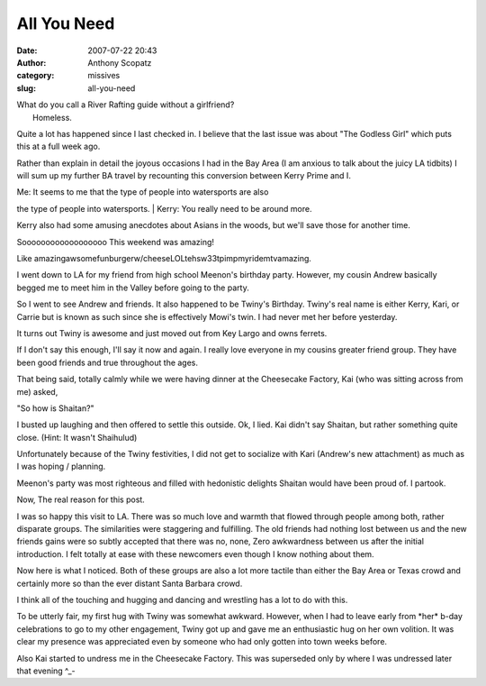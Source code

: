 All You Need
############
:date: 2007-07-22 20:43
:author: Anthony Scopatz
:category: missives
:slug: all-you-need

| What do you call a River Rafting guide without a girlfriend?
|  Homeless.

Quite a lot has happened since I last checked in. I believe that the
last issue was about "The Godless Girl" which puts this at a full week
ago.

Rather than explain in detail the joyous occasions I had in the Bay Area
(I am anxious to talk about the juicy LA tidbits) I will sum up my
further BA travel by recounting this conversion between Kerry Prime and
I.

| Me: It seems to me that the type of people into watersports are also
the type of people into watersports.
|  Kerry: You really need to be around more.

Kerry also had some amusing anecdotes about Asians in the woods, but
we'll save those for another time.

Soooooooooooooooooo This weekend was amazing!

Like amazingawsomefunburgerw/cheeseLOLtehsw33tpimpmyridemtvamazing.

I went down to LA for my friend from high school Meenon's birthday
party. However, my cousin Andrew basically begged me to meet him in the
Valley before going to the party.

So I went to see Andrew and friends. It also happened to be Twiny's
Birthday. Twiny's real name is either Kerry, Kari, or Carrie but is
known as such since she is effectively Mowi's twin. I had never met her
before yesterday.

It turns out Twiny is awesome and just moved out from Key Largo and owns
ferrets.

If I don't say this enough, I'll say it now and again. I really love
everyone in my cousins greater friend group. They have been good friends
and true throughout the ages.

That being said, totally calmly while we were having dinner at the
Cheesecake Factory, Kai (who was sitting across from me) asked,

"So how is Shaitan?"

I busted up laughing and then offered to settle this outside. Ok, I
lied. Kai didn't say Shaitan, but rather something quite close. (Hint:
It wasn't Shaihulud)

Unfortunately because of the Twiny festivities, I did not get to
socialize with Kari (Andrew's new attachment) as much as I was hoping /
planning.

Meenon's party was most righteous and filled with hedonistic delights
Shaitan would have been proud of. I partook.

Now, The real reason for this post.

I was so happy this visit to LA. There was so much love and warmth that
flowed through people among both, rather disparate groups. The
similarities were staggering and fulfilling. The old friends had nothing
lost between us and the new friends gains were so subtly accepted that
there was no, none, Zero awkwardness between us after the initial
introduction. I felt totally at ease with these newcomers even though I
know nothing about them.

Now here is what I noticed. Both of these groups are also a lot more
tactile than either the Bay Area or Texas crowd and certainly more so
than the ever distant Santa Barbara crowd.

I think all of the touching and hugging and dancing and wrestling has a
lot to do with this.

To be utterly fair, my first hug with Twiny was somewhat awkward.
However, when I had to leave early from \*her\* b-day celebrations to go
to my other engagement, Twiny got up and gave me an enthusiastic hug on
her own volition. It was clear my presence was appreciated even by
someone who had only gotten into town weeks before.

Also Kai started to undress me in the Cheesecake Factory. This was
superseded only by where I was undressed later that evening ^\_-
